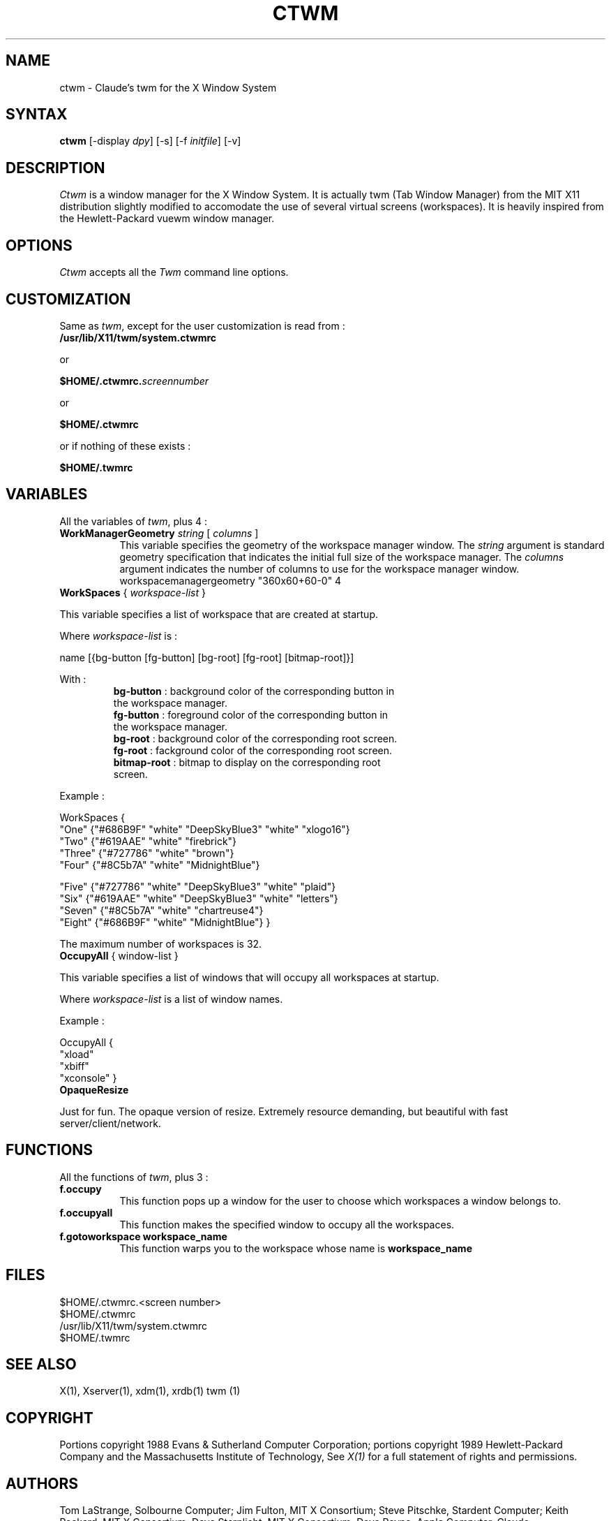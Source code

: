 .de EX		\"Begin example
.ne 5
.if n .sp 1
.if t .sp .5
.nf
.in +.5i
..
.de EE
.fi
.in -.5i
.if n .sp 1
.if t .sp .5
..
.ta .3i .6i .9i 1.2i 1.5i 1.8i
.TH CTWM 1 "Release 5" "X Version 11"
.SH NAME
ctwm - Claude's twm for the X Window System
.SH SYNTAX
.PP
\fBctwm \fP[-display \fIdpy\fP] [-s] [-f \fIinitfile\fP] [-v]
.PP
.SH DESCRIPTION
.PP
\fICtwm\fP is a window manager for the X Window System. It is actually
twm (Tab Window Manager) from the MIT X11 distribution slightly modified
to accomodate the use of several virtual screens (workspaces). It is 
heavily inspired from the Hewlett-Packard vuewm window manager.
.PP
.PP
.SH OPTIONS
\fICtwm\fP accepts all the \fITwm\fP command line options.
.PP
.SH CUSTOMIZATION
.PP
Same as \fItwm\fP, except for the user customization is read from :
.TP 8
.B "/usr/lib/X11/twm/system.ctwmrc"
.PP
   or
.PP 
.B "$HOME/.ctwmrc.\fIscreennumber\fP"
.PP
   or
.PP 
.B "$HOME/.ctwmrc"
.PP
   or if nothing of these exists :
.PP 
.B "$HOME/.twmrc"
.PP
.SH VARIABLES
.PP
All the variables of \fItwm\fP, plus 4 :
.PP
.IP "\fBWorkManagerGeometry\fP \fIstring\fP [ \fIcolumns\fP ]" 8
This variable specifies the geometry of the workspace manager window. The 
\fIstring\fP argument is standard geometry specification that indicates 
the initial full size of the workspace manager. The \fIcolumns\fP argument
indicates the number of columns to use for the workspace manager window.
.EE
workspacemanagergeometry        "360x60+60-0" 4

.IP "\fBWorkSpaces\fP { \fIworkspace-list\fP }" 16
.PP
This variable specifies a list of workspace that are created at startup.
.PP
Where \fIworkspace-list\fP is :
.PP
name [{bg-button [fg-button] [bg-root] [fg-root] [bitmap-root]}]
.PP
With :
.TP 12
.PP
\fBbg-button\fP   : background color of the corresponding button in the workspace manager.
.TP 12
.PP
\fBfg-button\fP   : foreground color of the corresponding button in the workspace manager.
.TP 12
.PP
\fBbg-root\fP     : background color of the corresponding root screen.
.TP 12
.PP
\fBfg-root\fP     : fackground color of the corresponding root screen.
.TP 12
.PP
\fBbitmap-root\fP : bitmap to display on the corresponding root screen.
.PP
Example :
.PP
WorkSpaces
{
    "One"   {"#686B9F" "white" "DeepSkyBlue3" "white" "xlogo16"}
    "Two"   {"#619AAE" "white" "firebrick"}
    "Three" {"#727786" "white" "brown"}
    "Four"  {"#8C5b7A" "white" "MidnightBlue"}

    "Five"  {"#727786" "white" "DeepSkyBlue3" "white" "plaid"}
    "Six"   {"#619AAE" "white" "DeepSkyBlue3" "white" "letters"}
    "Seven" {"#8C5b7A" "white" "chartreuse4"}
    "Eight" {"#686B9F" "white" "MidnightBlue"}
}
.PP
The maximum number of workspaces is 32.
.PP
.IP "\fBOccupyAll\fP { window-list }" 16
.PP
This variable specifies a list of windows that will occupy all workspaces at startup.
.PP
Where \fIworkspace-list\fP is a list of window names.
.PP
Example :
.PP
OccupyAll
{
    "xload"
    "xbiff"
    "xconsole"
}
.PP
.IP "\fBOpaqueResize\fP
.PP
Just for fun. The opaque version of resize. Extremely resource demanding,
but beautiful with fast server/client/network.
.PP
.SH FUNCTIONS
.PP
All the functions of \fItwm\fP, plus 3 :
.PP
.IP "\fBf.occupy\fP" 8
This function pops up a window for the user to choose which workspaces a window
belongs to.
.IP "\fBf.occupyall\fP" 8
This function makes the specified window to occupy all the workspaces.
.IP "\fBf.gotoworkspace\fP \fBworkspace_name\fP" 8
This function warps you to the workspace whose name is \fBworkspace_name\fP
.PP
.SH FILES
.PP
.nf
 $HOME/.ctwmrc.<screen number>
 $HOME/.ctwmrc
 /usr/lib/X11/twm/system.ctwmrc
 $HOME/.twmrc

.SH "SEE ALSO"
.PP
X(1), Xserver(1), xdm(1), xrdb(1) twm (1)
.SH COPYRIGHT
Portions copyright 1988 Evans & Sutherland Computer Corporation; portions
copyright 1989 Hewlett-Packard Company and the Massachusetts Institute of
Technology,  See \fIX(1)\fP for a full statement of rights and permissions.
.SH AUTHORS
Tom LaStrange, Solbourne Computer; Jim Fulton, MIT X Consortium;
Steve Pitschke, Stardent Computer; Keith Packard, MIT X Consortium;
Dave Sternlicht, MIT X Consortium; Dave Payne, Apple Computer.
Claude Lecommandeur, Swiss Polytechnical Institute of Lausanne (lecom@sic.epfl.ch).
